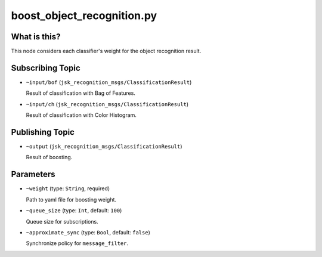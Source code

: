 boost_object_recognition.py
===========================


What is this?
-------------

This node considers each classifier's weight for the object recognition result.


Subscribing Topic
-----------------

* ``~input/bof`` (``jsk_recognition_msgs/ClassificationResult``)

  Result of classification with Bag of Features.

* ``~input/ch`` (``jsk_recognition_msgs/ClassificationResult``)

  Result of classification with Color Histogram.


Publishing Topic
----------------

* ``~output`` (``jsk_recognition_msgs/ClassificationResult``)

  Result of boosting.


Parameters
----------

* ``~weight`` (type: ``String``, required)

  Path to yaml file for boosting weight.

* ``~queue_size`` (type: ``Int``, default: ``100``)

  Queue size for subscriptions.

* ``~approximate_sync`` (type: ``Bool``, default: ``false``)

  Synchronize policy for ``message_filter``.

